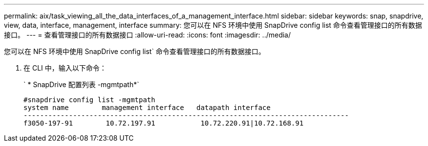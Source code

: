---
permalink: aix/task_viewing_all_the_data_interfaces_of_a_management_interface.html 
sidebar: sidebar 
keywords: snap, snapdrive, view, data, interface, management, interface 
summary: 您可以在 NFS 环境中使用 SnapDrive config list 命令查看管理接口的所有数据接口。 
---
= 查看管理接口的所有数据接口
:allow-uri-read: 
:icons: font
:imagesdir: ../media/


[role="lead"]
您可以在 NFS 环境中使用 SnapDrive config list` 命令查看管理接口的所有数据接口。

. 在 CLI 中，输入以下命令：
+
` * SnapDrive 配置列表 -mgmtpath*`

+
[listing]
----
#snapdrive config list -mgmtpath
system name        management interface   datapath interface
-------------------------------------------------------------------------------
f3050-197-91        10.72.197.91           10.72.220.91|10.72.168.91
----

